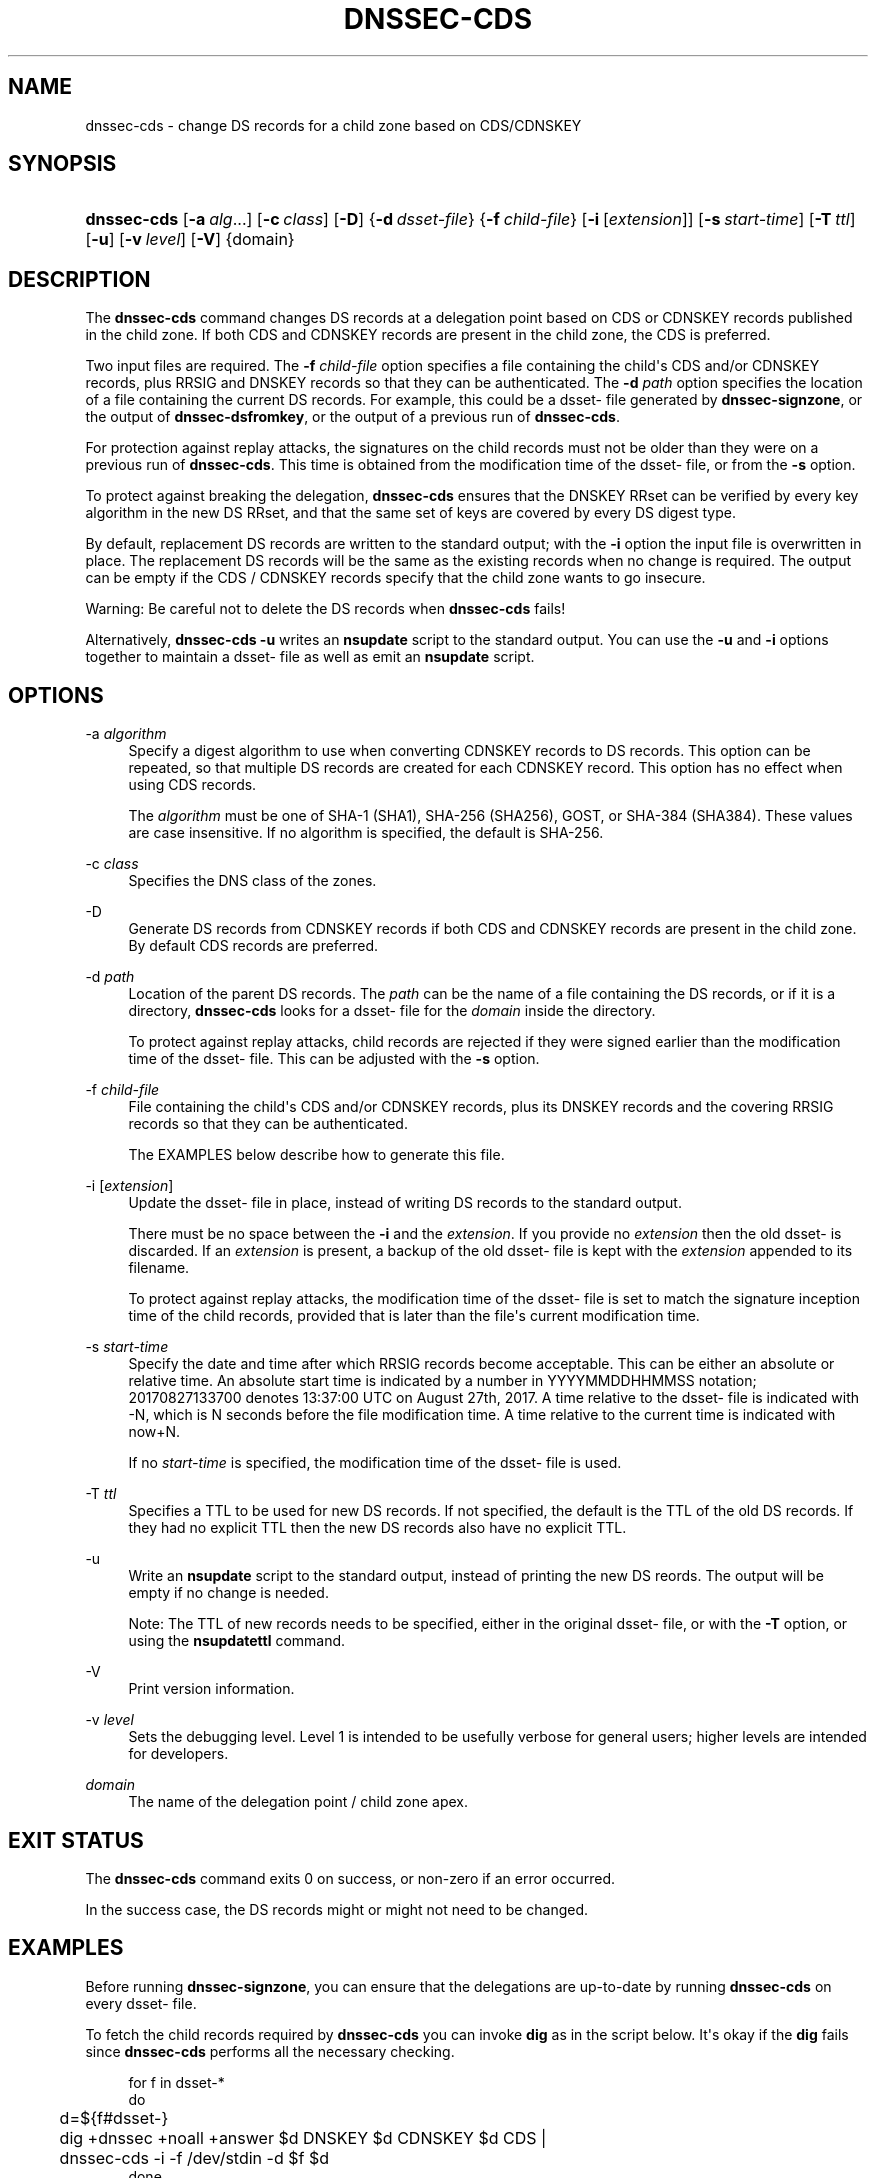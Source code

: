 .\" Copyright (C) 2017 Internet Systems Consortium, Inc. ("ISC")
.\" 
.\" This Source Code Form is subject to the terms of the Mozilla Public
.\" License, v. 2.0. If a copy of the MPL was not distributed with this
.\" file, You can obtain one at http://mozilla.org/MPL/2.0/.
.\"
.hy 0
.ad l
'\" t
.\"     Title: dnssec-cds
.\"    Author: 
.\" Generator: DocBook XSL Stylesheets v1.78.1 <http://docbook.sf.net/>
.\"      Date: 2017-10-02
.\"    Manual: BIND9
.\"    Source: ISC
.\"  Language: English
.\"
.TH "DNSSEC\-CDS" "8" "2017\-10\-02" "ISC" "BIND9"
.\" -----------------------------------------------------------------
.\" * Define some portability stuff
.\" -----------------------------------------------------------------
.\" ~~~~~~~~~~~~~~~~~~~~~~~~~~~~~~~~~~~~~~~~~~~~~~~~~~~~~~~~~~~~~~~~~
.\" http://bugs.debian.org/507673
.\" http://lists.gnu.org/archive/html/groff/2009-02/msg00013.html
.\" ~~~~~~~~~~~~~~~~~~~~~~~~~~~~~~~~~~~~~~~~~~~~~~~~~~~~~~~~~~~~~~~~~
.ie \n(.g .ds Aq \(aq
.el       .ds Aq '
.\" -----------------------------------------------------------------
.\" * set default formatting
.\" -----------------------------------------------------------------
.\" disable hyphenation
.nh
.\" disable justification (adjust text to left margin only)
.ad l
.\" -----------------------------------------------------------------
.\" * MAIN CONTENT STARTS HERE *
.\" -----------------------------------------------------------------
.SH "NAME"
dnssec-cds \- change DS records for a child zone based on CDS/CDNSKEY
.SH "SYNOPSIS"
.HP \w'\fBdnssec\-cds\fR\ 'u
\fBdnssec\-cds\fR [\fB\-a\ \fR\fB\fIalg\fR\fR...] [\fB\-c\ \fR\fB\fIclass\fR\fR] [\fB\-D\fR] {\fB\-d\ \fR\fB\fIdsset\-file\fR\fR} {\fB\-f\ \fR\fB\fIchild\-file\fR\fR} [\fB\-i\fR\ [\fIextension\fR]] [\fB\-s\ \fR\fB\fIstart\-time\fR\fR] [\fB\-T\ \fR\fB\fIttl\fR\fR] [\fB\-u\fR] [\fB\-v\ \fR\fB\fIlevel\fR\fR] [\fB\-V\fR] {domain}
.SH "DESCRIPTION"
.PP
The
\fBdnssec\-cds\fR
command changes DS records at a delegation point based on CDS or CDNSKEY records published in the child zone\&. If both CDS and CDNSKEY records are present in the child zone, the CDS is preferred\&.
.PP
Two input files are required\&. The
\fB\-f \fR\fB\fIchild\-file\fR\fR
option specifies a file containing the child\*(Aqs CDS and/or CDNSKEY records, plus RRSIG and DNSKEY records so that they can be authenticated\&. The
\fB\-d \fR\fB\fIpath\fR\fR
option specifies the location of a file containing the current DS records\&. For example, this could be a
dsset\-
file generated by
\fBdnssec\-signzone\fR, or the output of
\fBdnssec\-dsfromkey\fR, or the output of a previous run of
\fBdnssec\-cds\fR\&.
.PP
For protection against replay attacks, the signatures on the child records must not be older than they were on a previous run of
\fBdnssec\-cds\fR\&. This time is obtained from the modification time of the
dsset\-
file, or from the
\fB\-s\fR
option\&.
.PP
To protect against breaking the delegation,
\fBdnssec\-cds\fR
ensures that the DNSKEY RRset can be verified by every key algorithm in the new DS RRset, and that the same set of keys are covered by every DS digest type\&.
.PP
By default, replacement DS records are written to the standard output; with the
\fB\-i\fR
option the input file is overwritten in place\&. The replacement DS records will be the same as the existing records when no change is required\&. The output can be empty if the CDS / CDNSKEY records specify that the child zone wants to go insecure\&.
.PP
Warning: Be careful not to delete the DS records when
\fBdnssec\-cds\fR
fails!
.PP
Alternatively,
\fBdnssec\-cds \-u\fR
writes an
\fBnsupdate\fR
script to the standard output\&. You can use the
\fB\-u\fR
and
\fB\-i\fR
options together to maintain a
dsset\-
file as well as emit an
\fBnsupdate\fR
script\&.
.SH "OPTIONS"
.PP
\-a \fIalgorithm\fR
.RS 4
Specify a digest algorithm to use when converting CDNSKEY records to DS records\&. This option can be repeated, so that multiple DS records are created for each CDNSKEY record\&. This option has no effect when using CDS records\&.
.sp
The
\fIalgorithm\fR
must be one of SHA\-1 (SHA1), SHA\-256 (SHA256), GOST, or SHA\-384 (SHA384)\&. These values are case insensitive\&. If no algorithm is specified, the default is SHA\-256\&.
.RE
.PP
\-c \fIclass\fR
.RS 4
Specifies the DNS class of the zones\&.
.RE
.PP
\-D
.RS 4
Generate DS records from CDNSKEY records if both CDS and CDNSKEY records are present in the child zone\&. By default CDS records are preferred\&.
.RE
.PP
\-d \fIpath\fR
.RS 4
Location of the parent DS records\&. The
\fIpath\fR
can be the name of a file containing the DS records, or if it is a directory,
\fBdnssec\-cds\fR
looks for a
dsset\-
file for the
\fIdomain\fR
inside the directory\&.
.sp
To protect against replay attacks, child records are rejected if they were signed earlier than the modification time of the
dsset\-
file\&. This can be adjusted with the
\fB\-s\fR
option\&.
.RE
.PP
\-f \fIchild\-file\fR
.RS 4
File containing the child\*(Aqs CDS and/or CDNSKEY records, plus its DNSKEY records and the covering RRSIG records so that they can be authenticated\&.
.sp
The EXAMPLES below describe how to generate this file\&.
.RE
.PP
\-i [\fIextension\fR]
.RS 4
Update the
dsset\-
file in place, instead of writing DS records to the standard output\&.
.sp
There must be no space between the
\fB\-i\fR
and the
\fIextension\fR\&. If you provide no
\fIextension\fR
then the old
dsset\-
is discarded\&. If an
\fIextension\fR
is present, a backup of the old
dsset\-
file is kept with the
\fIextension\fR
appended to its filename\&.
.sp
To protect against replay attacks, the modification time of the
dsset\-
file is set to match the signature inception time of the child records, provided that is later than the file\*(Aqs current modification time\&.
.RE
.PP
\-s \fIstart\-time\fR
.RS 4
Specify the date and time after which RRSIG records become acceptable\&. This can be either an absolute or relative time\&. An absolute start time is indicated by a number in YYYYMMDDHHMMSS notation; 20170827133700 denotes 13:37:00 UTC on August 27th, 2017\&. A time relative to the
dsset\-
file is indicated with \-N, which is N seconds before the file modification time\&. A time relative to the current time is indicated with now+N\&.
.sp
If no
\fIstart\-time\fR
is specified, the modification time of the
dsset\-
file is used\&.
.RE
.PP
\-T \fIttl\fR
.RS 4
Specifies a TTL to be used for new DS records\&. If not specified, the default is the TTL of the old DS records\&. If they had no explicit TTL then the new DS records also have no explicit TTL\&.
.RE
.PP
\-u
.RS 4
Write an
\fBnsupdate\fR
script to the standard output, instead of printing the new DS reords\&. The output will be empty if no change is needed\&.
.sp
Note: The TTL of new records needs to be specified, either in the original
dsset\-
file, or with the
\fB\-T\fR
option, or using the
\fBnsupdate\fR\fBttl\fR
command\&.
.RE
.PP
\-V
.RS 4
Print version information\&.
.RE
.PP
\-v \fIlevel\fR
.RS 4
Sets the debugging level\&. Level 1 is intended to be usefully verbose for general users; higher levels are intended for developers\&.
.RE
.PP
\fIdomain\fR
.RS 4
The name of the delegation point / child zone apex\&.
.RE
.SH "EXIT STATUS"
.PP
The
\fBdnssec\-cds\fR
command exits 0 on success, or non\-zero if an error occurred\&.
.PP
In the success case, the DS records might or might not need to be changed\&.
.SH "EXAMPLES"
.PP
Before running
\fBdnssec\-signzone\fR, you can ensure that the delegations are up\-to\-date by running
\fBdnssec\-cds\fR
on every
dsset\-
file\&.
.PP
To fetch the child records required by
\fBdnssec\-cds\fR
you can invoke
\fBdig\fR
as in the script below\&. It\*(Aqs okay if the
\fBdig\fR
fails since
\fBdnssec\-cds\fR
performs all the necessary checking\&.
.sp
.if n \{\
.RS 4
.\}
.nf
for f in dsset\-*
do
	d=${f#dsset\-}
	dig +dnssec +noall +answer $d DNSKEY $d CDNSKEY $d CDS |
	dnssec\-cds \-i \-f /dev/stdin \-d $f $d
done
.fi
.if n \{\
.RE
.\}
.PP
When the parent zone is automatically signed by
\fBnamed\fR, you can use
\fBdnssec\-cds\fR
with
\fBnsupdate\fR
to maintain a delegation as follows\&. The
dsset\-
file allows the script to avoid having to fetch and validate the parent DS records, and it keeps the replay attack protection time\&.
.sp
.if n \{\
.RS 4
.\}
.nf
dig +dnssec +noall +answer $d DNSKEY $d CDNSKEY $d CDS |
dnssec\-cds \-u \-i \-f /dev/stdin \-d $f $d |
nsupdate \-l
.fi
.if n \{\
.RE
.\}
.SH "SEE ALSO"
.PP
\fBdig\fR(1),
\fBdnssec-settime\fR(8),
\fBdnssec-signzone\fR(8),
\fBnsupdate\fR(1),
BIND 9 Administrator Reference Manual,
RFC 7344\&.
.SH "AUTHORS"
.PP
\fBInternet Systems Consortium, Inc\&.\fR
.PP
\fBTony Finch\fR <\&dot@dotat\&.at\&>, <\&fanf2@cam\&.ac\&.uk\&>
.br
.RS 4
.RE
.SH "COPYRIGHT"
.br
Copyright \(co 2017 Internet Systems Consortium, Inc. ("ISC")
.br
